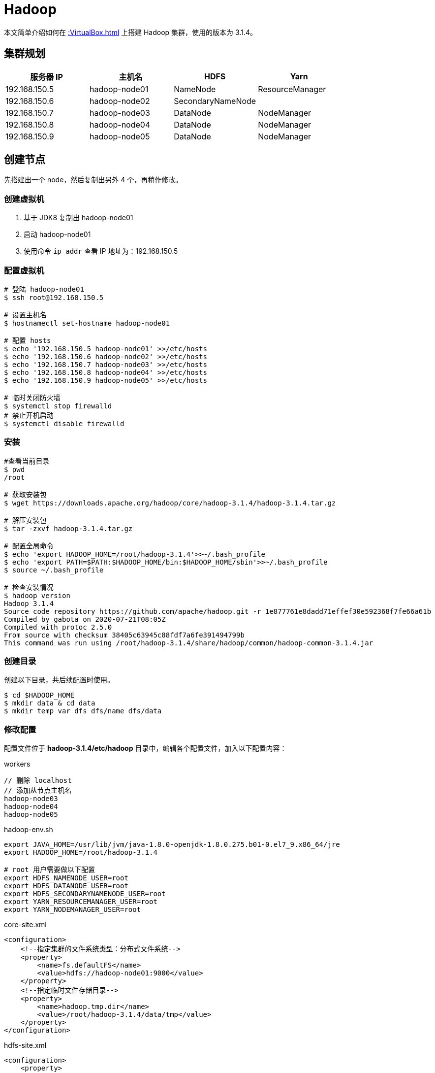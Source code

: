 = Hadoop

本文简单介绍如何在 xref::VirtualBox.adoc[] 上搭建 Hadoop 集群，使用的版本为 3.1.4。

== 集群规划

|===
|服务器 IP |主机名 |HDFS |Yarn

|192.168.150.5
|hadoop-node01
|NameNode
|ResourceManager

|192.168.150.6
|hadoop-node02
|SecondaryNameNode
|

|192.168.150.7
|hadoop-node03
|DataNode
|NodeManager

|192.168.150.8
|hadoop-node04
|DataNode
|NodeManager

|192.168.150.9
|hadoop-node05
|DataNode
|NodeManager
|===

== 创建节点

先搭建出一个 node，然后复制出另外 4 个，再稍作修改。

=== 创建虚拟机

. 基于 JDK8 复制出 hadoop-node01
. 启动 hadoop-node01
. 使用命令 `ip addr` 查看 IP 地址为：192.168.150.5

=== 配置虚拟机

[source%nowrap,bash]
----
# 登陆 hadoop-node01
$ ssh root@192.168.150.5

# 设置主机名
$ hostnamectl set-hostname hadoop-node01

# 配置 hosts
$ echo '192.168.150.5 hadoop-node01' >>/etc/hosts
$ echo '192.168.150.6 hadoop-node02' >>/etc/hosts
$ echo '192.168.150.7 hadoop-node03' >>/etc/hosts
$ echo '192.168.150.8 hadoop-node04' >>/etc/hosts
$ echo '192.168.150.9 hadoop-node05' >>/etc/hosts

# 临时关闭防火墙
$ systemctl stop firewalld
# 禁止开机启动
$ systemctl disable firewalld
----

////
192.168.150.5 hadoop-node01
192.168.150.6 hadoop-node02
192.168.150.7 hadoop-node03
192.168.150.8 hadoop-node04
192.168.150.9 hadoop-node05
////

=== 安装

[source%nowrap,bash]
----
#查看当前目录
$ pwd
/root

# 获取安装包
$ wget https://downloads.apache.org/hadoop/core/hadoop-3.1.4/hadoop-3.1.4.tar.gz

# 解压安装包
$ tar -zxvf hadoop-3.1.4.tar.gz

# 配置全局命令
$ echo 'export HADOOP_HOME=/root/hadoop-3.1.4'>>~/.bash_profile
$ echo 'export PATH=$PATH:$HADOOP_HOME/bin:$HADOOP_HOME/sbin'>>~/.bash_profile
$ source ~/.bash_profile

# 检查安装情况
$ hadoop version
Hadoop 3.1.4
Source code repository https://github.com/apache/hadoop.git -r 1e877761e8dadd71effef30e592368f7fe66a61b
Compiled by gabota on 2020-07-21T08:05Z
Compiled with protoc 2.5.0
From source with checksum 38405c63945c88fdf7a6fe391494799b
This command was run using /root/hadoop-3.1.4/share/hadoop/common/hadoop-common-3.1.4.jar
----

=== 创建目录

创建以下目录，共后续配置时使用。

[source%nowrap,bash]
----
$ cd $HADOOP_HOME
$ mkdir data & cd data
$ mkdir temp var dfs dfs/name dfs/data
----

=== 修改配置

配置文件位于 *hadoop-3.1.4/etc/hadoop* 目录中，编辑各个配置文件，加入以下配置内容：

.workers
[source%nowrap,workers]
----
// 删除 localhost
// 添加从节点主机名
hadoop-node03
hadoop-node04
hadoop-node05
----

.hadoop-env.sh
[source%nowrap,bash]
----
export JAVA_HOME=/usr/lib/jvm/java-1.8.0-openjdk-1.8.0.275.b01-0.el7_9.x86_64/jre
export HADOOP_HOME=/root/hadoop-3.1.4

# root 用户需要做以下配置
export HDFS_NAMENODE_USER=root
export HDFS_DATANODE_USER=root
export HDFS_SECONDARYNAMENODE_USER=root
export YARN_RESOURCEMANAGER_USER=root
export YARN_NODEMANAGER_USER=root
----

.core-site.xml
[source%nowrap,xml]
----
<configuration>
    <!--指定集群的文件系统类型：分布式文件系统-->
    <property>
        <name>fs.defaultFS</name>
        <value>hdfs://hadoop-node01:9000</value>
    </property>
    <!--指定临时文件存储目录-->
    <property>
        <name>hadoop.tmp.dir</name>
        <value>/root/hadoop-3.1.4/data/tmp</value>
    </property>
</configuration>
----

.hdfs-site.xml
[source%nowrap,xml]
----
<configuration>
    <property>
       <name>dfs.name.dir</name>
       <value>/root/hadoop-3.1.4/data/dfs/name</value>
       <description>Path on the local filesystem where theNameNode stores the namespace and transactions logs persistently.</description>
    </property>
    <property>
       <name>dfs.data.dir</name>
       <value>/root/hadoop-3.1.4/data/dfs/data</value>
       <description>Comma separated list of paths on the localfilesystem of a DataNode where it should store its blocks.</description>
    </property>
    <!--指定 namenode 的访问地址和端口-->
    <property>
        <name>dfs.namenode.http-address</name>
        <value>hadoop-node01:50070</value>
    </property>
    <property>
        <name>dfs.namenode.secondary.http-address</name>
        <value>hadoop-node02:50090</value>
    </property>
    <property>
       <name>dfs.replication</name>
       <value>2</value>
    </property>
    <property>
          <name>dfs.permissions</name>
          <value>false</value>
          <description>need not permissions</description>
    </property>
</configuration>
----

.yarn-site.xml
[source%nowrap,xml]
----
<configuration>
    <property>
        <name>yarn.resourcemanager.hostname</name>
        <value>hadoop-node01</value>
    </property>
    <property>
        <name>yarn.nodemanager.aux-services</name>
        <value>mapreduce_shuffle</value>
    </property>
    <!--通过 hadoop classpath 获取-->
    <property>
        <name>yarn.application.classpath</name>
        <value>/root/hadoop-3.1.4/etc/hadoop:/root/hadoop-3.1.4/share/hadoop/common/lib/*:/root/hadoop-3.1.4/share/hadoop/common/*:/root/hadoop-3.1.4/share/hadoop/hdfs:/root/hadoop-3.1.4/share/hadoop/hdfs/lib/*:/root/hadoop-3.1.4/share/hadoop/hdfs/*:/root/hadoop-3.1.4/share/hadoop/mapreduce/lib/*:/root/hadoop-3.1.4/share/hadoop/mapreduce/*:/root/hadoop-3.1.4/share/hadoop/yarn:/root/hadoop-3.1.4/share/hadoop/yarn/lib/*:/root/hadoop-3.1.4/share/hadoop/yarn/*</value>
    </property>
</configuration>
----

.mapred-site.xml
[source%nowrap,xml]
----
<configuration>
    <property>
        <name>mapred.job.tracker</name>
        <value>hadoop-node01:49001</value>
    </property>
    <property>
        <name>mapred.local.dir</name>
        <value>/root/hadoop-3.1.4/data/var</value>
    </property>
    <property>
        <name>mapreduce.framework.name</name>
        <value>yarn</value>
    </property>
</configuration>
----

=== 启动服务

[source%nowrap,bash]
----
# 格式化节点数据，仅在首次时使用，否则清空所有数据
$ hdfs namenode -format

# 启动所有服务
$ /root/hadoop-3.1.4/sbin/start-all.sh
Starting namenodes on [node01]
上一次登录：日 1月 24 03:07:27 CST 2021pts/1 上
Starting datanodes
上一次登录：日 1月 24 03:08:22 CST 2021pts/1 上
node03: ssh: connect to host node03 port 22: No route to host
node05: ssh: connect to host node05 port 22: No route to host
node04: ssh: connect to host node04 port 22: No route to host
Starting secondary namenodes [node02]
上一次登录：日 1月 24 03:08:24 CST 2021pts/1 上
node02: ssh: connect to host node02 port 22: No route to host
Starting resourcemanager
上一次登录：日 1月 24 03:08:29 CST 2021pts/1 上
Starting nodemanagers
上一次登录：日 1月 24 03:08:35 CST 2021pts/1 上
node05: ssh: connect to host node05 port 22: No route to host
node03: ssh: connect to host node03 port 22: No route to host
node04: ssh: connect to host node04 port 22: No route to host
# 因为目前还没有其他节点，所以连接不上
----

== 复制节点

基于 node01 复制出 node02、node03、node04、node05 并做相应修改：

[source%nowrap,bash]
----
# 设置各节点主机名
$ hostnamectl set-hostname hadoop-node0?

# 所有节点都启动后，在 node01 上配置 ssh 免密登陆
$ ssh-keygen -t rsa
$ cat /root/.ssh/id_rsa.pub >> /root/.ssh/authorized_keys
$ scp /root/.ssh/id_rsa.pub root@hadoop-node01:/root/.ssh/authorized_keys
$ scp /root/.ssh/id_rsa.pub root@hadoop-node02:/root/.ssh/authorized_keys
$ scp /root/.ssh/id_rsa.pub root@hadoop-node03:/root/.ssh/authorized_keys
$ scp /root/.ssh/id_rsa.pub root@hadoop-node04:/root/.ssh/authorized_keys
$ scp /root/.ssh/id_rsa.pub root@hadoop-node05:/root/.ssh/authorized_keys
----

////
scp /root/.ssh/id_rsa.pub root@hadoop-node01:/root/.ssh/authorized_keys
scp /root/.ssh/id_rsa.pub root@hadoop-node02:/root/.ssh/authorized_keys
scp /root/.ssh/id_rsa.pub root@hadoop-node03:/root/.ssh/authorized_keys
scp /root/.ssh/id_rsa.pub root@hadoop-node04:/root/.ssh/authorized_keys
scp /root/.ssh/id_rsa.pub root@hadoop-node05:/root/.ssh/authorized_keys
////

== 启动服务

在 node01 上，启动所有服务：

[source%nowrap,bash]
----
$ /root/hadoop-3.1.4/sbin/start-all.sh
Starting namenodes on [hadoop-node01]
上一次登录：日 1月 24 18:31:47 CST 2021从 192.168.150.1pts/1 上
hadoop-node01: Warning: Permanently added 'hadoop-node01' (ECDSA) to the list of known hosts.
Starting datanodes
上一次登录：日 1月 24 18:44:09 CST 2021pts/1 上
hadoop-node03: Warning: Permanently added 'hadoop-node03' (ECDSA) to the list of known hosts.
hadoop-node04: Warning: Permanently added 'hadoop-node04' (ECDSA) to the list of known hosts.
hadoop-node05: Warning: Permanently added 'hadoop-node05' (ECDSA) to the list of known hosts.
Starting secondary namenodes [hadoop-node02]
上一次登录：日 1月 24 18:44:11 CST 2021pts/1 上
hadoop-node02: Warning: Permanently added 'hadoop-node02' (ECDSA) to the list of known hosts.
Starting resourcemanager
上一次登录：日 1月 24 18:44:15 CST 2021pts/1 上
Starting nodemanagers
上一次登录：日 1月 24 18:44:20 CST 2021pts/1 上
# /root/hadoop-3.1.4/sbin/stop-all.sh

# 查看启动进程
$ ps -ef | grep java
3365 ?        00:00:03 java
3792 pts/0    00:00:04 java

# 查看网络连接
$ netstat -natp | grep java
tcp        0      0 192.168.150.5:50070     0.0.0.0:*               LISTEN      3365/java
tcp        0      0 192.168.150.5:8088      0.0.0.0:*               LISTEN      3792/java
tcp        0      0 192.168.150.5:8030      0.0.0.0:*               LISTEN      3792/java
tcp        0      0 192.168.150.5:8031      0.0.0.0:*               LISTEN      3792/java
tcp        0      0 192.168.150.5:8032      0.0.0.0:*               LISTEN      3792/java
tcp        0      0 192.168.150.5:8033      0.0.0.0:*               LISTEN      3792/java
tcp        0      0 192.168.150.5:9000      0.0.0.0:*               LISTEN      3365/java
tcp        0      0 192.168.150.5:9000      192.168.150.7:59756     ESTABLISHED 3365/java
tcp        0      0 192.168.150.5:9000      192.168.150.8:44176     ESTABLISHED 3365/java
tcp        0      0 192.168.150.5:9000      192.168.150.9:33050     ESTABLISHED 3365/java
----

== 查看 HDFS

打开网址： http://hadoop-node01:50070

image::Hadoop/hdfs.png[]

== 查看 Yarn 集群

打开网址： http://hadoop-node01:8088

image::Hadoop/yarn.png[]

